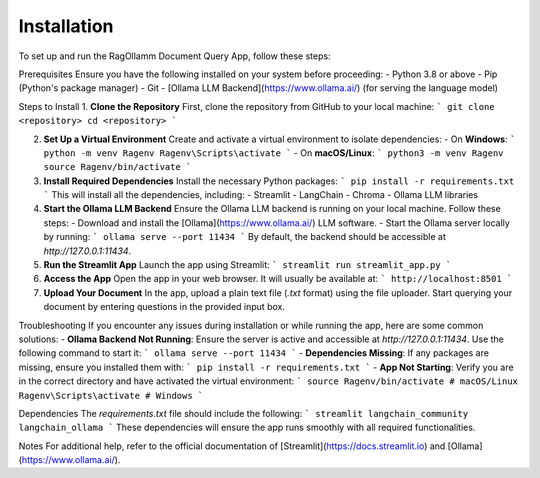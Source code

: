 Installation
============

To set up and run the RagOllamm Document Query App, follow these steps:

Prerequisites Ensure you have the following installed on your system before proceeding: - Python 3.8 or above - Pip (Python's package manager) - Git - [Ollama LLM Backend](https://www.ollama.ai/) (for serving the language model)

Steps to Install 1. **Clone the Repository** First, clone the repository from GitHub to your local machine: ``` git clone <repository> cd <repository> ```

2. **Set Up a Virtual Environment** Create and activate a virtual environment to isolate dependencies: - On **Windows**: ``` python -m venv Ragenv Ragenv\Scripts\activate ``` - On **macOS/Linux**: ``` python3 -m venv Ragenv source Ragenv/bin/activate ```

3. **Install Required Dependencies** Install the necessary Python packages: ``` pip install -r requirements.txt ``` This will install all the dependencies, including: - Streamlit - LangChain - Chroma - Ollama LLM libraries

4. **Start the Ollama LLM Backend** Ensure the Ollama LLM backend is running on your local machine. Follow these steps: - Download and install the [Ollama](https://www.ollama.ai/) LLM software. - Start the Ollama server locally by running: ``` ollama serve --port 11434 ``` By default, the backend should be accessible at `http://127.0.0.1:11434`.

5. **Run the Streamlit App** Launch the app using Streamlit: ``` streamlit run streamlit_app.py ```

6. **Access the App** Open the app in your web browser. It will usually be available at: ``` http://localhost:8501 ```

7. **Upload Your Document** In the app, upload a plain text file (`.txt` format) using the file uploader. Start querying your document by entering questions in the provided input box.

Troubleshooting If you encounter any issues during installation or while running the app, here are some common solutions: - **Ollama Backend Not Running**: Ensure the server is active and accessible at `http://127.0.0.1:11434`. Use the following command to start it: ``` ollama serve --port 11434 ``` - **Dependencies Missing**: If any packages are missing, ensure you installed them with: ``` pip install -r requirements.txt ``` - **App Not Starting**: Verify you are in the correct directory and have activated the virtual environment: ``` source Ragenv/bin/activate # macOS/Linux Ragenv\Scripts\activate # Windows ```

Dependencies The `requirements.txt` file should include the following: ``` streamlit langchain_community langchain_ollama ``` These dependencies will ensure the app runs smoothly with all required functionalities.

Notes For additional help, refer to the official documentation of [Streamlit](https://docs.streamlit.io) and [Ollama](https://www.ollama.ai/).
